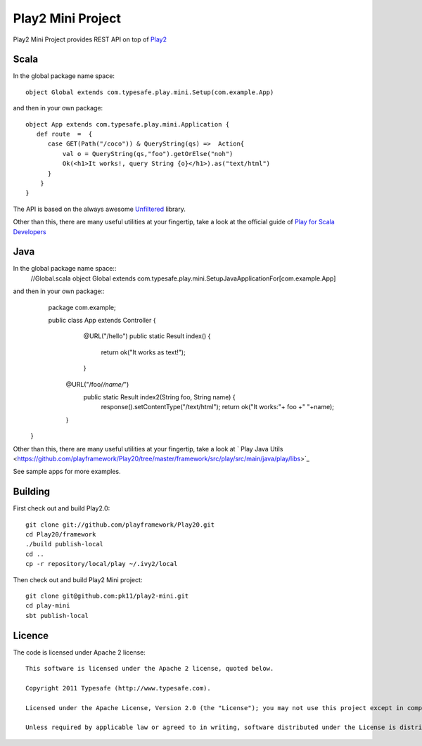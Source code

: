 Play2 Mini Project
==================

Play2 Mini Project provides REST API on top of `Play2 <https://github.com/playframework/Play20>`_

Scala
-----

In the global package name space::

  object Global extends com.typesafe.play.mini.Setup(com.example.App)

and then in your own package::

  object App extends com.typesafe.play.mini.Application {
     def route  =  {
        case GET(Path("/coco")) & QueryString(qs) =>  Action{
            val o = QueryString(qs,"foo").getOrElse("noh")
            Ok(<h1>It works!, query String {o}</h1>).as("text/html")
        }
      }
  }

The API is based on the always awesome `Unfiltered <http://unfiltered.databinder.net/Unfiltered.html>`_ library.

Other than this, there are many useful utilities at your fingertip, take a look at the official guide of `Play for Scala Developers <https://github.com/playframework/Play20/wiki/ScalaHome>`_



Java
----

In the global package name space::
  //Global.scala
  object Global extends com.typesafe.play.mini.SetupJavaApplicationFor[com.example.App]

and then in your own package::
  package com.example;

  public class App extends Controller {
    @URL("/hello")
    public static Result index() {
        return ok("It works as text!");
    }

   @URL("/foo/*/name/*")
    public static Result index2(String foo, String name) {
        response().setContentType("/text/html");
        return ok("It works:"+ foo +" "+name);
   }
 }

Other than this, there are many useful utilities at your fingertip, take a look at ` Play Java Utils <https://github.com/playframework/Play20/tree/master/framework/src/play/src/main/java/play/libs>`_


See sample apps for more examples.

Building
--------

First check out and build Play2.0::

  git clone git://github.com/playframework/Play20.git
  cd Play20/framework
  ./build publish-local
  cd ..
  cp -r repository/local/play ~/.ivy2/local

Then check out and build Play2 Mini project::

  git clone git@github.com:pk11/play2-mini.git
  cd play-mini
  sbt publish-local


Licence
-------

The code is licensed under Apache 2 license::

  This software is licensed under the Apache 2 license, quoted below.

  Copyright 2011 Typesafe (http://www.typesafe.com).

  Licensed under the Apache License, Version 2.0 (the "License"); you may not use this project except in compliance with the License. You may obtain a copy of the License at http://www.apache.org/licenses/LICENSE-2.0.

  Unless required by applicable law or agreed to in writing, software distributed under the License is distributed on an "AS IS" BASIS, WITHOUT WARRANTIES OR CONDITIONS OF ANY KIND, either express or implied. See the License for the specific language governing permissions and limitations under the License.

